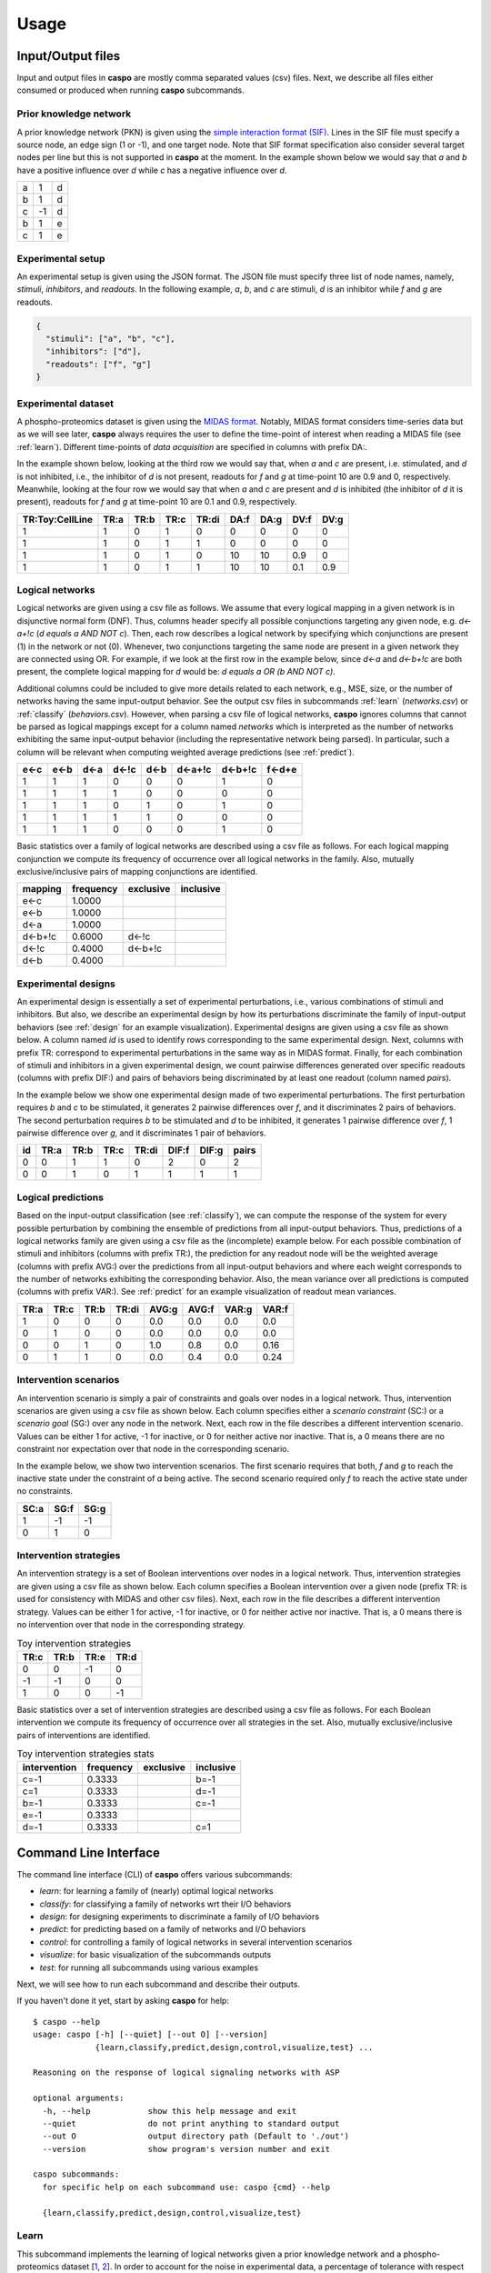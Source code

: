 Usage
=====

Input/Output files
------------------

Input and output files in **caspo** are mostly comma separated values (csv) files.
Next, we describe all files either consumed or produced when running **caspo** subcommands.

Prior knowledge network
^^^^^^^^^^^^^^^^^^^^^^^

A prior knowledge network (PKN) is given using the `simple interaction format (SIF)`_.
Lines in the SIF file must specify a source node, an edge sign (1 or -1), and one target node.
Note that SIF format specification also consider several target nodes per line but this is not supported in **caspo** at the moment.
In the example shown below we would say that *a* and *b* have a positive influence over *d* while *c* has a negative influence over *d*.


.. _simple interaction format (SIF): http://wiki.cytoscape.org/Cytoscape_User_Manual/Network_Formats

.. table::

   ===== ===== =====
     a	   1	 d
     b	   1	 d
     c	  -1	 d
     b	   1	 e
     c	   1	 e
   ===== ===== =====

Experimental setup
^^^^^^^^^^^^^^^^^^

An experimental setup is given using the JSON format.
The JSON file must specify three list of node names, namely, *stimuli*, *inhibitors*, and *readouts*.
In the following example, *a*, *b*, and *c* are stimuli, *d* is an inhibitor while *f* and *g* are readouts.

.. code:: json

   {
     "stimuli": ["a", "b", "c"],
     "inhibitors": ["d"],
     "readouts": ["f", "g"]
   }

Experimental dataset
^^^^^^^^^^^^^^^^^^^^

A phospho-proteomics dataset is given using the `MIDAS format`_.
Notably, MIDAS format considers time-series data but as we will see later, **caspo** always requires the user to define the time-point of interest when reading a MIDAS file (see :ref:`learn`).
Different time-points of *data acquisition* are specified in columns with prefix DA:.

In the example shown below, looking at the third row we would say that, when *a* and *c* are present, i.e. stimulated, and *d* is not inhibited, i.e., the inhibitor of *d* is not present, readouts for *f* and *g* at time-point 10 are 0.9 and 0, respectively.
Meanwhile, looking at the four row we would say that when *a* and *c* are present and *d* is inhibited (the inhibitor of *d* it is present), readouts for *f* and *g* at time-point 10 are 0.1 and 0.9, respectively.


.. _MIDAS format: http://www.cellnopt.org/doc/cnodocs/midas.html

.. csv-table::
   :header: TR:Toy:CellLine,TR:a,TR:b,TR:c,TR:di,DA:f,DA:g,DV:f,DV:g

    1,1,0,1,0,0,0,0,0
    1,1,0,1,1,0,0,0,0
    1,1,0,1,0,10,10,0.9,0
    1,1,0,1,1,10,10,0.1,0.9

Logical networks
^^^^^^^^^^^^^^^^

Logical networks are given using a csv file as follows.
We assume that every logical mapping in a given network is in disjunctive normal form (DNF).
Thus, columns header specify all possible conjunctions targeting any given node, e.g. *d<-a+!c*  (*d equals a AND NOT c*).
Then, each row describes a logical network by specifying which conjunctions are present (1) in the network or not (0).
Whenever, two conjunctions targeting the same node are present in a given network they are connected using OR.
For example, if we look at the first row in the example below, since *d<-a* and *d<-b+!c* are both present, the complete logical mapping for *d* would be: *d equals a OR (b AND NOT c)*.

Additional columns could be included to give more details related to each network, e.g., MSE, size, or the number of networks having the same input-output behavior.
See the output csv files in subcommands :ref:`learn` (*networks.csv*) or :ref:`classify` (*behaviors.csv*).
However, when parsing a csv file of logical networks, **caspo** ignores columns that cannot be parsed as logical mappings except for a column named *networks* which is interpreted as the number of networks exhibiting the same input-output behavior (including the representative network being parsed).
In particular, such a column will be relevant when computing weighted average predictions (see :ref:`predict`).

.. csv-table::
    :header: e<-c,e<-b,d<-a,d<-!c,d<-b,d<-a+!c,d<-b+!c,f<-d+e

    1,1,1,0,0,0,1,0
    1,1,1,1,0,0,0,0
    1,1,1,0,1,0,1,0
    1,1,1,1,1,0,0,0
    1,1,1,0,0,0,1,0


Basic statistics over a family of logical networks are described using a csv file as follows.
For each logical mapping conjunction we compute its frequency of occurrence over all logical networks in the family.
Also, mutually exclusive/inclusive pairs of mapping conjunctions are identified.

.. csv-table::
    :header: mapping,frequency,exclusive,inclusive

    e<-c,1.0000,,
    e<-b,1.0000,,
    d<-a,1.0000,,
    d<-b+!c,0.6000,d<-!c,
    d<-!c,0.4000,d<-b+!c,
    d<-b,0.4000,,


Experimental designs
^^^^^^^^^^^^^^^^^^^^

An experimental design is essentially a set of experimental perturbations, i.e., various combinations of stimuli and inhibitors.
But also, we describe an experimental design by how its perturbations discriminate the family of input-output behaviors (see :ref:`design` for an example visualization).
Experimental designs are given using a csv file as shown below.
A column named *id* is used to identify rows corresponding to the same experimental design.
Next, columns with prefix TR: correspond to experimental perturbations in the same way as in MIDAS format.
Finally, for each combination of stimuli and inhibitors in a given experimental design, we count pairwise differences generated over specific readouts (columns with prefix DIF:) and pairs of behaviors being discriminated by at least one readout (column named *pairs*).

In the example below we show one experimental design made of two experimental perturbations.
The first perturbation requires *b* and *c* to be stimulated, it generates 2 pairwise differences over *f*, and it discriminates 2 pairs of behaviors.
The second perturbation requires *b* to be stimulated and *d* to be inhibited, it generates 1 pairwise difference over *f*, 1 pairwise difference over *g*, and it discriminates 1 pair of behaviors.

.. csv-table::
    :header: id,TR:a,TR:b,TR:c,TR:di, DIF:f, DIF:g, pairs

    0,0,1,1,0,2,0,2
    0,0,1,0,1,1,1,1


Logical predictions
^^^^^^^^^^^^^^^^^^^

Based on the input-output classification (see :ref:`classify`), we can compute the response of the system for every possible perturbation by combining the ensemble of predictions from all input-output behaviors.
Thus, predictions of a logical networks family are given using a csv file as the (incomplete) example below.
For each possible combination of stimuli and inhibitors (columns with prefix TR:), the prediction for any readout node will be the weighted average (columns with prefix AVG:) over the predictions from all input-output behaviors and where each weight corresponds to the number of networks exhibiting the corresponding behavior.
Also, the mean variance over all predictions is computed (columns with prefix VAR:).
See :ref:`predict` for an example visualization of readout mean variances.

.. csv-table::
    :header: TR:a,TR:c,TR:b,TR:di,AVG:g,AVG:f,VAR:g,VAR:f

    1,0,0,0,0.0,0.0,0.0,0.0
    0,1,0,0,0.0,0.0,0.0,0.0
    0,0,1,0,1.0,0.8,0.0,0.16
    0,1,1,0,0.0,0.4,0.0,0.24


Intervention scenarios
^^^^^^^^^^^^^^^^^^^^^^

An intervention scenario is simply a pair of constraints and goals over nodes in a logical network.
Thus, intervention scenarios are given using a csv file as shown below.
Each column specifies either a *scenario constraint* (SC:) or a *scenario goal* (SG:) over any node in the network.
Next, each row in the file describes a different intervention scenario.
Values can be either 1 for active, -1 for inactive, or 0 for neither active nor inactive.
That is, a 0 means there are no constraint nor expectation over that node in the corresponding scenario.

In the example below, we show two intervention scenarios.
The first scenario requires that both, *f* and *g* to reach the inactive state under the constraint of *a* being active.
The second scenario required only *f* to reach the active state under no constraints.

.. csv-table::
   :header: SC:a,SG:f,SG:g

    1,-1,-1
    0,1,0

Intervention strategies
^^^^^^^^^^^^^^^^^^^^^^^

An intervention strategy is a set of Boolean interventions over nodes in a logical network.
Thus, intervention strategies are given using a csv file as shown below.
Each column specifies a Boolean intervention over a given node (prefix TR: is used for consistency with MIDAS and other csv files).
Next, each row in the file describes a different intervention strategy.
Values can be either 1 for active, -1 for inactive, or 0 for neither active nor inactive.
That is, a 0 means there is no intervention over that node in the corresponding strategy.

.. csv-table:: Toy intervention strategies
    :header: TR:c,TR:b,TR:e,TR:d

    0,0,-1,0
    -1,-1,0,0
    1,0,0,-1

Basic statistics over a set of intervention strategies are described using a csv file as follows.
For each Boolean intervention we compute its frequency of occurrence over all strategies in the set.
Also, mutually exclusive/inclusive pairs of interventions are identified.

.. csv-table:: Toy intervention strategies stats
    :header: intervention,frequency,exclusive,inclusive

    c=-1,0.3333,,b=-1
    c=1,0.3333,,d=-1
    b=-1,0.3333,,c=-1
    e=-1,0.3333,,
    d=-1,0.3333,,c=1


Command Line Interface
----------------------

The command line interface (CLI) of **caspo** offers various subcommands:

* *learn*: for learning a family of (nearly) optimal logical networks
* *classify*: for classifying a family of networks wrt their I/O behaviors
* *design*: for designing experiments to discriminate a family of I/O behaviors
* *predict*: for predicting based on a family of networks and I/O behaviors
* *control*: for controlling a family of logical networks in several intervention scenarios
* *visualize*: for basic visualization of the subcommands outputs
* *test*: for running all subcommands using various examples

Next, we will see how to run each subcommand and describe their outputs.

If you haven't done it yet, start by asking **caspo** for help::

    $ caspo --help
    usage: caspo [-h] [--quiet] [--out O] [--version]
                 {learn,classify,predict,design,control,visualize,test} ...

    Reasoning on the response of logical signaling networks with ASP

    optional arguments:
      -h, --help            show this help message and exit
      --quiet               do not print anything to standard output
      --out O               output directory path (Default to './out')
      --version             show program's version number and exit

    caspo subcommands:
      for specific help on each subcommand use: caspo {cmd} --help

      {learn,classify,predict,design,control,visualize,test}


.. _learn:

Learn
^^^^^

This subcommand implements the learning of logical networks given a prior knowledge network and a phospho-proteomics dataset [`1`_, `2`_].
In order to account for the noise in experimental data, a percentage of tolerance with respect to the maximum fitness can be used, e.g., we use 4% in the example below.
Analogously, in order to relax the parsimonious principle a tolerance with respect to the minimum size (networks complexity) can be used as well.
Further, other arguments allow for controlling the data discretization or the maximum number of inputs per AND gate.

Help on **caspo learn**::

    $ caspo learn --help
    usage: caspo learn [-h] [--threads T] [--conf C] [--fit F] [--size S]
                       [--factor D] [--discretization T] [--length L]
                       pkn midas time

    positional arguments:
      pkn                 prior knowledge network in SIF format
      midas               experimental dataset in MIDAS file
      time                time-point to be used in MIDAS

    optional arguments:
      -h, --help          show this help message and exit
      --threads T         run clingo with given number of threads
      --conf C            threads configurations (Default to many)
      --fit F             tolerance over fitness (Default to 0)
      --size S            tolerance over size (Default to 0)
      --factor D          discretization over [0,D] (Default to 100)
      --discretization T  discretization function: round, floor, ceil (Default to
                          round)
      --length L          max conjunctions length (sources per hyperedges)
                          (Default to 0; unbounded)

Run **caspo learn**::

    $ caspo learn pkn.sif dataset.csv 30 --fit 0.04

    Running caspo learn...
    Optimum logical network learned in 1.0537s
    Optimum logical networks has MSE 0.0499 and size 28
    2150 (nearly) optimal logical networks learned in 2.6850s
    Weighted MSE: 0.0513

The output of **caspo learn** will be two csv files, namely, *networks.csv* and *stats-networks.csv*.
The file *networks.csv* describes all logical networks found with their corresponding MSE and size.
The file *stats-networks.csv* describes the frequency of each logical mapping conjunction over all networks together with pairs of mutually inclusive/exclusive mappings.
The weighted MSE combining all networks is also computed and printed in the standard output.

In addition, the following default visualizations are provided describing the family of logical networks.
At the top, we show two alternative ways of describing the distribution of logical networks with respect to MSE and size.
At the bottom, we show the (sorted) frequencies for all logical mapping conjunctions.

.. image:: /images/learn.png
   :width: 600 px

.. _classify:

Classify
^^^^^^^^

This subcommand implements the classification of a given family of logical networks with respect to their input-output behaviors [`1`_].
Notably, the list of networks generated by **caspo learn** can be used directly as the input for **caspo classify**.

Help on **caspo classify**::

    $ caspo classify --help
    usage: caspo classify [-h] [--threads T] [--conf C] [--midas M T]
                          networks setup

    positional arguments:
      networks     logical networks in CSV format
      setup        experimental setup in JSON format

    optional arguments:
      -h, --help   show this help message and exit
      --threads T  run clingo with given number of threads
      --conf C     threads configurations (Default to many)
      --midas M T  experimental dataset in MIDAS file and time-point to be used

Run **caspo classify**::

    $ caspo classify networks.csv setup.json --midas dataset.csv 30

    Running caspo classify...
    Classifying 2150 logical networks...
    Input-Output logical behaviors: 31
    Weighted MSE: 0.0513

The output of **caspo classify** will be a csv file named *behaviors.csv* describing one representative logical network for each input-output behavior found among given networks.
For each representative network, the number of networks having the same behavior is also given.
Further, if a dataset is given, the weighted MSE is computed.

Also, one of the following visualizations is provided depending on whether the dataset was given as an argument or not.
If the a dataset is given, the figure at the top is generated where I/O behaviors are grouped by MSE to the given dataset.
Otherwise, the figure at the bottom is generated.

.. image:: /images/classify.png
   :width: 600 px

.. _design:

Design
^^^^^^

This subcommands implements the design of novel experiments in order discriminate a given family of input-output behaviors [`3`_].
Notably, the list of input-output behaviors generated by **caspo classify** can be used directly as the input for **caspo design**.
Further, other arguments allow for controlling the maximum number of stimuli and inhibitors used per experimental condition, or
the maximum number of experiments allowed.

Help on **caspo design**::

    $ caspo design --help
    usage: caspo design [-h] [--threads T] [--conf C] [--stimuli S]
                        [--inhibitors I] [--nexp E] [--list L] [--relax]
                        networks setup

    positional arguments:
      networks        logical networks in CSV format
      setup           experimental setup in JSON format

    optional arguments:
      -h, --help      show this help message and exit
      --threads T     run clingo with given number of threads
      --conf C        threads configurations (Default to many)
      --stimuli S     maximum number of stimuli per experiment
      --inhibitors I  maximum number of inhibitors per experiment
      --nexp E        maximum number of experiments (Default to 10)
      --list L        list of possible experiments
      --relax         relax full pairwise discrimination (Default to False)

Run **caspo design**::

    $ caspo design behaviors.csv setup.json

    Running caspo design...
    1 optimal experimental designs found in 219.5648s

The output of **caspo design** will be one csv file, namely, *designs.csv*, describing all optimal experimental designs.
In addition, the following visualizations are provided for each experimental design in such a file.
At the left we show all experimental conditions for each experimental design.
At the top right we show the number of pairs of I/O behaviors discriminated by each experimental condition.
At the bottom right we show the number of pairwise differences over specific readouts by each experimental condition.

.. image:: /images/design.png
   :width: 600 px

.. _predict:

Predict
^^^^^^^

This subcommands implements the prediction of all possible experimental condition using the ensemble of predictions from a given family of logical networks.
Since predictions are based on a weighted average, a variance can also be computed to investigate the variability on every prediction.
Again, the list of input-output behaviors generated by **caspo classify** can be used directly as the input for **caspo predict**.
In fact, any list of logical networks could be used.
However, it is recommended to use a list of representative logical networks (with their corresponding number of represented networks) for better performance.

Help on **caspo predict**::

    $ caspo predict --help
    usage: caspo predict [-h] networks setup

    positional arguments:
      networks    logical networks in CSV format.
      setup       experimental setup in JSON format

    optional arguments:
      -h, --help  show this help message and exit

Run **caspo predict**::

    $ caspo predict behaviors.csv setup.json

    Running caspo predict...
    Computing all predictions and their variance for 31 logical networks...

The output of **caspo predict** will be a csv file named *predictions.csv* describing for each possible experimental perturbation, the corresponding weighted average prediction and its variance for each readout.
Also, the following visualization is provided showing the mean prediction variance for each readout over all possible experimental perturbations.

.. image:: /images/predict.png
   :width: 600 px

.. _control:

Control
^^^^^^^

This subcommand implements the control of a family of logical networks in terms of satisfying several intervention scenarios [`4`_].
That is, it will find all intervention strategies for the given scenarios which are valid in every logical network in the family.
Notably, the list of logical networks generated by **caspo learn** can be used directly as the input for **caspo control**.
Further, other arguments allow for controlling the maximum number of interventions per strategy or whether interventions are allowed over
constraints or goals.

Help on **caspo control**::

        $ caspo control -h
        usage: caspo control [-h] [--threads T] [--conf C] [--size M]
                             [--allow-constraints] [--allow-goals]
                             networks scenarios

        positional arguments:
          networks             logical networks in CSV format
          scenarios            intervention scenarios in CSV format

        optional arguments:
          -h, --help           show this help message and exit
          --threads T          run clingo with given number of threads
          --conf C             threads configurations (Default to many)
          --size M             maximum size for interventions strategies (Default to 0
                               (no limit))
          --allow-constraints  allow intervention over side constraints (Default to
                               False)
          --allow-goals        allow intervention over goals (Default to False)


Run **caspo control**::

    $ caspo control networks.csv scenarios.csv

    Running caspo control...
    30 optimal intervention strategies found in 9.2413s


The output of **caspo control** will be two csv files, namely, *strategies.csv* and *stats-strategies.csv*.
The file *strategies.csv* describes all intervention strategies found.
The file *stats-strategies.csv* describes the frequency of each intervention over all strategies together with pairs of mutually inclusive/exclusive interventions.
In addition, the following default visualizations are provided describing all intervention strategies:

.. image:: /images/control.png
   :width: 600 px


Visualize
^^^^^^^^^

This subcommand implements all visualizations generated in other subcommands but to be run independently from the subcommand generating the data.
This could be useful to visualize logical networks, experimental designs or intervention strategies not necessarily generated by **caspo**.

Help on **caspo visualize**::

    $ caspo visualize --help
    usage: caspo visualize [-h] [--pkn P] [--setup S] [--networks N] [--midas M T]
                           [--sample R] [--stats-networks F] [--behaviors B]
                           [--designs D] [--predictions P] [--strategies S]
                           [--stats-strategies F]

    optional arguments:
      -h, --help            show this help message and exit
      --pkn P               prior knowledge network in SIF format
      --setup S             experimental setup in JSON format
      --networks N          logical networks in CSV format
      --midas M T           experimental dataset in MIDAS file and time-point
      --sample R            visualize a sample of R logical networks or 0 for all
                            (Default to -1 (none))
      --stats-networks F    logical mappings frequencies in CSV format
      --behaviors B         logical networks in CSV format
      --designs D           experimental designs in CSV format
      --predictions P       logical predictions in CSV format
      --strategies S        intervention strategies in CSV format
      --stats-strategies F  intervention frequencies in CSV format

Run **caspo visualize**::

    $ caspo visualize --pkn pkn.sif --networks networks.csv --setup setup.json

The output of **caspo visualize** will depend on the given arguments.
Apart from the visualizations already shown when we described previous subcommands, it also provides visualization for a given PKN or a list of logical networks.
Below we show an original PKN in the left, a compressed PKN in the top right, and the union of logical networks in the bottom right.

.. image:: /images/visualize.png
   :width: 600 px


Test
^^^^

Help on **caspo test**::

    $ caspo test --help
    usage: caspo test [-h] [--threads T] [--conf C]
                      [--testcase {Toy,LiverToy,LiverDREAM,ExtLiver}]

    optional arguments:
      -h, --help            show this help message and exit
      --threads T           run clingo with given number of threads
      --conf C              threads configurations (Default to many)
      --testcase {Toy,LiverToy,LiverDREAM,ExtLiver}
                            testcase name

Run **caspo test**::

    $ caspo test

    Testing caspo subcommands using test case Toy.

    Copying files for running tests:
    	Prior knowledge network: pkn.sif
    	Phospho-proteomics dataset: dataset.csv
    	Experimental setup: setup.json
    	Intervention scenarios: scenarios.csv

    $ caspo --out out learn out/pkn.sif out/dataset.csv 10 --fit 0.1 --size 5

    Optimum logical network learned in 0.0066s
    Optimum logical networks has MSE 0.1100 and size 7
    5 (nearly) optimal logical networks learned in 0.0075s
    Weighted MSE: 0.1100

    $ caspo --out out classify out/networks.csv out/setup.json out/dataset.csv 10

    Classifying 5 logical networks...
    Input-Output logical behaviors: 3
    Weighted MSE: 0.1100

    $ caspo --out out design out/behaviors.csv out/setup.json

    1 optimal experimental designs found in 0.0047s

    $ caspo --out out predict out/behaviors.csv out/setup.json

    Computing all predictions and their variance for 3 logical networks...

    $ caspo --out out control out/networks.csv out/scenarios.csv

    3 optimal intervention strategies found in 0.0043s

    $ caspo --out out visualize --pkn out/pkn.sif --setup out/setup.json \
            --networks out/networks.csv --midas out/dataset.csv 10 \
            --stats-networks=out/stats-networks.csv --behaviors out/behaviors.csv \
            --designs=out/designs.csv --predictions=out/predictions.csv \
            --strategies=out/strategies.csv --stats-strategies=out/stats-strategies.csv


References
----------

* [`1`_] Exhaustively characterizing feasible logic models of a signaling network using Answer Set Programming. (2013). Bioinformatics.
* [`2`_] Learning Boolean logic models of signaling networks with ASP. (2015). Theoretical Computer Science.
* [`3`_] Designing experiments to discriminate families of logic models. (2015). Frontiers in Bioengineering and Biotechnology 3:131.
* [`4`_] Minimal intervention strategies in logical signaling networks with ASP. (2013). Theory and Practice of Logic Programming.


.. _1: http://dx.doi.org/10.1093/bioinformatics/btt393
.. _2: http://dx.doi.org/10.1016/j.tcs.2014.06.022
.. _3: http://dx.doi.org/10.3389/fbioe.2015.00131
.. _4: http://dx.doi.org/10.1017/S1471068413000422
